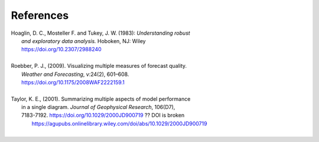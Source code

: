References
==========

.. _Hoaglin:

| Hoaglin, D. C., Mosteller F. and Tukey, J. W. (1983): *Understanding robust*
|        *and exploratory data analysis.* Hoboken, NJ: Wiley
|        https://doi.org/10.2307/2988240
| 

.. _Roebber:
   
| Roebber, P. J., (2009). Visualizing multiple measures of forecast quality.
|       *Weather and Forecasting*, v:24(2), 601–608.
|       https://doi.org/10.1175/2008WAF2222159.1
| 

.. _Taylor:

| Taylor, K. E., (2001). Summarizing multiple aspects of model performance
|       in a single diagram. *Journal of Geophysical Research*, 106(D7),
|       7183-7192. https://doi.org/10.1029/2000JD900719  ?? DOI is broken
|        https://agupubs.onlinelibrary.wiley.com/doi/abs/10.1029/2000JD900719
| 
